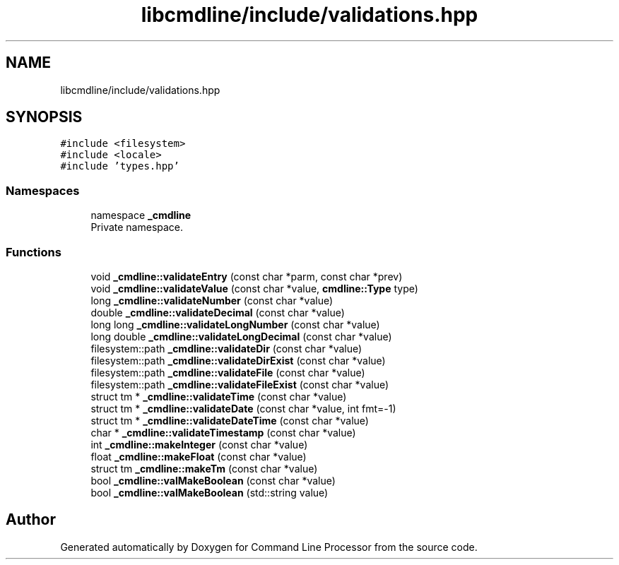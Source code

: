 .TH "libcmdline/include/validations.hpp" 3 "Mon Nov 8 2021" "Version 0.2.3" "Command Line Processor" \" -*- nroff -*-
.ad l
.nh
.SH NAME
libcmdline/include/validations.hpp
.SH SYNOPSIS
.br
.PP
\fC#include <filesystem>\fP
.br
\fC#include <locale>\fP
.br
\fC#include 'types\&.hpp'\fP
.br

.SS "Namespaces"

.in +1c
.ti -1c
.RI "namespace \fB_cmdline\fP"
.br
.RI "Private namespace\&. "
.in -1c
.SS "Functions"

.in +1c
.ti -1c
.RI "void \fB_cmdline::validateEntry\fP (const char *parm, const char *prev)"
.br
.ti -1c
.RI "void \fB_cmdline::validateValue\fP (const char *value, \fBcmdline::Type\fP type)"
.br
.ti -1c
.RI "long \fB_cmdline::validateNumber\fP (const char *value)"
.br
.ti -1c
.RI "double \fB_cmdline::validateDecimal\fP (const char *value)"
.br
.ti -1c
.RI "long long \fB_cmdline::validateLongNumber\fP (const char *value)"
.br
.ti -1c
.RI "long double \fB_cmdline::validateLongDecimal\fP (const char *value)"
.br
.ti -1c
.RI "filesystem::path \fB_cmdline::validateDir\fP (const char *value)"
.br
.ti -1c
.RI "filesystem::path \fB_cmdline::validateDirExist\fP (const char *value)"
.br
.ti -1c
.RI "filesystem::path \fB_cmdline::validateFile\fP (const char *value)"
.br
.ti -1c
.RI "filesystem::path \fB_cmdline::validateFileExist\fP (const char *value)"
.br
.ti -1c
.RI "struct tm * \fB_cmdline::validateTime\fP (const char *value)"
.br
.ti -1c
.RI "struct tm * \fB_cmdline::validateDate\fP (const char *value, int fmt=\-1)"
.br
.ti -1c
.RI "struct tm * \fB_cmdline::validateDateTime\fP (const char *value)"
.br
.ti -1c
.RI "char * \fB_cmdline::validateTimestamp\fP (const char *value)"
.br
.ti -1c
.RI "int \fB_cmdline::makeInteger\fP (const char *value)"
.br
.ti -1c
.RI "float \fB_cmdline::makeFloat\fP (const char *value)"
.br
.ti -1c
.RI "struct tm \fB_cmdline::makeTm\fP (const char *value)"
.br
.ti -1c
.RI "bool \fB_cmdline::valMakeBoolean\fP (const char *value)"
.br
.ti -1c
.RI "bool \fB_cmdline::valMakeBoolean\fP (std::string value)"
.br
.in -1c
.SH "Author"
.PP 
Generated automatically by Doxygen for Command Line Processor from the source code\&.
